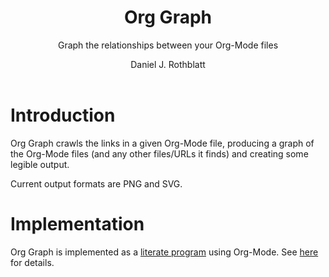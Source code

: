 #+options: ':nil *:t -:t ::t <:t H:3 \n:nil ^:t arch:headline
#+options: author:t broken-links:nil c:nil creator:nil
#+options: d:(not "LOGBOOK") date:t e:t email:nil f:t inline:t num:t
#+options: p:nil pri:nil prop:nil stat:t tags:t tasks:t tex:t
#+options: timestamp:t title:t toc:t todo:t |:t
#+title: Org Graph
#+subtitle: Graph the relationships between your Org-Mode files
#+author: Daniel J. Rothblatt
#+email: djrothblatt@gmail.com
#+language: en
#+select_tags: export
#+exclude_tags: noexport
#+creator: Emacs 26.3 (Org mode 9.3.6)
* Introduction

  Org Graph crawls the links in a given Org-Mode file, producing a graph
  of the Org-Mode files (and any other files/URLs it finds) and creating
  some legible output.

  Current output formats are PNG and SVG.
* Implementation

  Org Graph is implemented as a [[https://en.wikipedia.org/wiki/Literate_programming][literate program]] using Org-Mode. See
  [[./org-graph.org][here]] for details.
